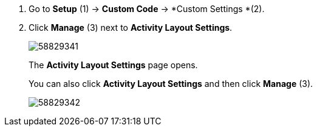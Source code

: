 . Go to *Setup* (1) → *Custom Code* → *Custom Settings *(2).
. Click *Manage* (3) next to *Activity Layout Settings*.
+
image:58829341.png[]
+
The *Activity Layout Settings* page opens.
+
You can also click *Activity Layout Settings* and then click *Manage* (3).
+
image:58829342.png[]
